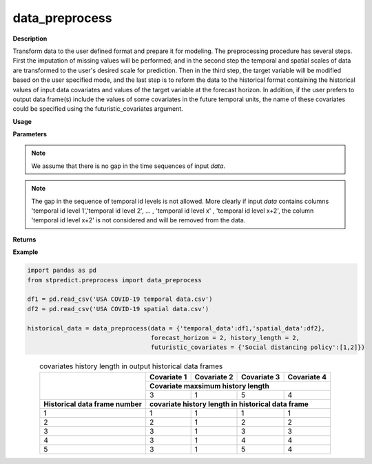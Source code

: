 data_preprocess
===============

**Description**

Transform data to the user defined format and prepare it for modeling.
The preprocessing procedure has several steps. First the imputation of missing values will be performed; and in the second step the temporal and spatial scales of data are transformed to the user's desired scale for prediction. Then in the third step, the target variable will be modified based on the user specified mode, and the last step is to reform the data to the historical format containing the historical values of input data covariates and values of the target variable at the forecast horizon. In addition, if the user prefers to output data frame(s) include the values of some covariates in the future temporal units, the name of these covariates could be specified using the futuristic_covariates argument.

**Usage**

.. py:function:: preprocess.data_preprocess(data, forecast_horizon, history_length = 1, column_identifier = None, spatial_scale_table = None, spatial_scale_level = 1, temporal_scale_level = 1, target_mode = 'normal', imputation = True, aggregation_mode = 'mean', augmentation = False, futuristic_covariates = None, future_data_table = None, save_address = None, verbose = 0)


**Parameters**

.. csv-table::   
   :header-rows: 1
   :widths: 1 , 3, 15
   :file: data_preprocess_in.csv

.. Note:: We assume that there is no gap in the time sequences of input *data*.

.. Note:: The gap in the sequence of temporal id levels is not allowed. More clearly if input *data* contains columns 'temporal id level 1','temporal id level 2', … , 'temporal id level x' , 'temporal id level x+2', the column 'temporal id level x+2' is not considered and will be removed from the data.

**Returns** 

.. csv-table::   
   :header-rows: 1
   :widths: 1 , 3, 15
   :file: data_preprocess_out.csv


**Example** 

.. code-block:: python

   import pandas as pd
   from stpredict.preprocess import data_preprocess

   df1 = pd.read_csv('USA COVID-19 temporal data.csv')
   df2 = pd.read_csv('USA COVID-19 spatial data.csv')

   historical_data = data_preprocess(data = {'temporal_data':df1,'spatial_data':df2},
                                     forecast_horizon = 2, history_length = 2,
                                     futuristic_covariates = {'Social distancing policy':[1,2]})

.. table::
.. _target tab 2:
.. table:: covariates history length in output historical data frames
   :align: center
   
   +-------------------------------------+----------------+----------------+----------------+------------------+
   |                                     |**Covariate 1** |**Covariate 2** |**Covariate 3** |**Covariate 4**   |
   |                                     +----------------+----------------+----------------+------------------+
   |                                     |**Covariate maxsimum history length**                                |
   |                                     +----------------+----------------+----------------+------------------+
   |                                     |3               |1               |5               |4                 |
   +-------------------------------------+----------------+----------------+----------------+------------------+
   |**Historical data frame number**     |**covariate history length in historical data frame**                |
   +-------------------------------------+----------------+----------------+----------------+------------------+
   |1                                    |1               |1               |1               |1                 |
   +-------------------------------------+----------------+----------------+----------------+------------------+
   |2                                    |2               |1               |2               |2                 |
   +-------------------------------------+----------------+----------------+----------------+------------------+
   |3                                    |3               |1               |3               |3                 |
   +-------------------------------------+----------------+----------------+----------------+------------------+
   |4                                    |3               |1               |4               |4                 |
   +-------------------------------------+----------------+----------------+----------------+------------------+
   |5                                    |3               |1               |5               |4                 |
   +-------------------------------------+----------------+----------------+----------------+------------------+
